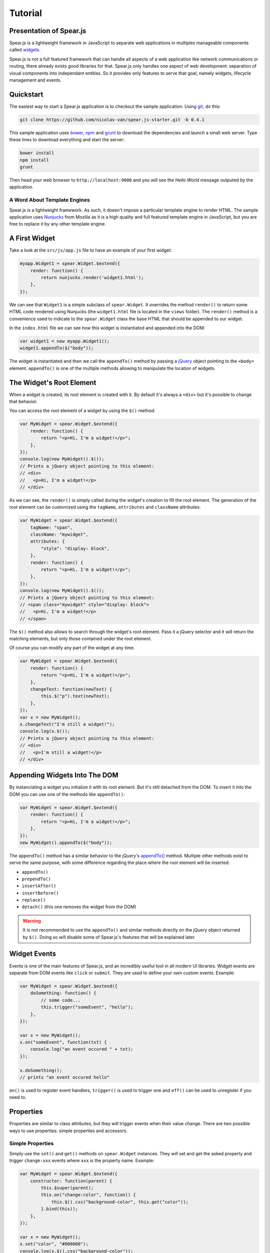 
Tutorial
========

Presentation of Spear.js
------------------------

Spear.js is a lightweight framework in JavaScript to separate web applications in multiples manageable components called
widgets_.

.. _widgets: https://en.wikipedia.org/wiki/Widget_(GUI)

Spear.js is not a full featured framework that can handle all aspects of a web application like network communications
or routing, there already exists good libraries for that. Spear.js only handles one aspect of web development:
separation of visual components into independant entities. So it provides only features to serve that goal, namely
widgets, lifecycle management and events.

Quickstart
----------

The easiest way to start a Spear.js application is to checkout the sample application. Using git_, do this:

.. _git: https://git-scm.com/

.. code-block:: bash

    git clone https://github.com/nicolas-van/spear.js-starter.git -b 0.4.1
    
This sample application uses bower_, npm_ and grunt_ to download the dependencies and launch a small web server. Type
these lines to download everything and start the server:

.. _bower: http://bower.io/
.. _npm: https://www.npmjs.com/
.. _grunt: http://gruntjs.com/

.. code-block:: bash

    bower install
    npm install
    grunt
    
Then head your web browser to ``http://localhost:9000`` and you will see the *Hello World* message outputed by
the application.

A Word About Template Engines
#############################

Spear.js is a lightweight framework. As such, it doesn't impose a particular template engine to render HTML. The
sample application uses Nunjucks_ from Mozilla as it is a high quality and full featured template engine in JavaScript,
but you are free to replace it by any other template engine.

.. _Nunjucks: https://mozilla.github.io/nunjucks/

A First Widget
--------------

Take a look at the ``src/js/app.js`` file to have an example of your first widget:

.. code-block:: javascript

    myapp.Widget1 = spear.Widget.$extend({
        render: function() {
            return nunjucks.render('widget1.html');
        },
    });
    
We can see that ``Widget1`` is a simple subclass of ``spear.Widget``. It overrides the method ``render()`` to return
some HTML code rendered using Nunjucks (the ``widget1.html`` file is located in the ``views`` folder). The ``render()``
method is a convenience used to indicate to the ``spear.Widget`` class the base HTML that should be appended to our
widget.

In the ``index.html`` file we can see how this widget is instantiated and appended into the DOM:

.. code-block:: javascript

    var widget1 = new myapp.Widget1();
    widget1.appendTo($("body"));
    
The widget is instantiated and then we call the ``appendTo()`` method by passing a jQuery_ object pointing to the
``<body>`` element. ``appendTo()`` is one of the multiple methods allowing to manipulate the location of widgets.

.. _jQuery: https://jquery.com/

The Widget's Root Element
-------------------------

When a widget is created, its root element is created with it. By default it's always a ``<div>`` but it's possible
to change that behavior.

You can access the root element of a widget by using the ``$()`` method:

.. code-block:: javascript

    var MyWidget = spear.Widget.$extend({
        render: function() {
            return "<p>Hi, I'm a widget!</p>";
        },
    });
    console.log(new MyWidget().$());
    // Prints a jQuery object pointing to this element:
    // <div>
    //   <p>Hi, I'm a widget!</p>
    // </div>
    
As we can see, the ``render()`` is simply called during the widget's creation to fill the root element. The generation
of the root element can be customized using the ``tagName``, ``attributes`` and ``className`` attributes:

.. code-block:: javascript

    var MyWidget = spear.Widget.$extend({
        tagName: "span",
        className: "mywidget",
        attributes: {
            "style": "display: block",
        },
        render: function() {
            return "<p>Hi, I'm a widget!</p>";
        },
    });
    console.log(new MyWidget().$());
    // Prints a jQuery object pointing to this element:
    // <span class="mywidget" style="display: block">
    //   <p>Hi, I'm a widget!</p>
    // </span>
    
The ``$()`` method also allows to search through the widget's root element. Pass it a jQuery selector and it will return
the matching elements, but only those contained under the root element.

Of course you can modify any part of the widget at any time.

.. code-block:: javascript

    var MyWidget = spear.Widget.$extend({
        render: function() {
            return "<p>Hi, I'm a widget!</p>";
        },
        changeText: function(newText) {
            this.$("p").text(newText);
        },
    });
    var x = new MyWidget();
    x.changeText("I'm still a widget!");
    console.log(x.$());
    // Prints a jQuery object pointing to this element:
    // <div>
    //   <p>I'm still a widget!</p>
    // </div>
    
Appending Widgets Into The DOM
------------------------------

By instanciating a widget you initialize it with its root element. But it's still detached from the DOM. To insert it
into the DOM you can use one of the methods like ``appendTo()``:

.. code-block:: javascript

    var MyWidget = spear.Widget.$extend({
        render: function() {
            return "<p>Hi, I'm a widget!</p>";
        },
    });
    new MyWidget().appendTo($("body"));
    
The ``appendTo()`` method has a similar behavior to the jQuery's `appendTo()`_ method. Multiple other methods exist
to serve the same purpose, with some difference regarding the place where the root element will be inserted:

.. _`appendTo()`: http://api.jquery.com/appendTo/

* ``appendTo()``
* ``prependTo()``
* ``insertAfter()``
* ``insertBefore()``
* ``replace()``
* ``detach()`` (this one removes the widget from the DOM)

.. warning:: It is not recommended to use the ``appendTo()`` and similar methods directly on the jQuery object returned
          by ``$()``. Doing so will disable some of Spear.js's features that will be explained later.
          
Widget Events
-------------

Events is one of the main features of Spear.js, and an incredibly useful tool in all modern UI libraries. Widget events
are separate from DOM events like ``click`` or ``submit``. They are used to define your own custom events. Example:

.. code-block:: javascript

    var MyWidget = spear.Widget.$extend({
        doSomething: function() {
            // some code...
            this.trigger("someEvent", "hello");
        },
    });
    
    var x = new MyWidget();
    x.on("someEvent", function(txt) {
        console.log("an event occured " + txt);
    });
    
    x.doSomething();
    // prints "an event occured hello"
    
``on()`` is used to register event handlers, ``trigger()`` is used to trigger one and ``off()`` can be used to
unregister if you need to.

.. seealso:: If you want to use events outside of widgets you can use the ``spear.EventDispatcher`` class.

Properties
----------

Properties are similar to class attributes, but they will trigger events when their value change. There are two possible
ways to use properties: simple properties and accessors.

Simple Properties
#################

Simply use the ``set()`` and ``get()`` methods on ``spear.Widget`` instances. They will set and get the asked property
and trigger ``change:xxx`` events where ``xxx`` is the property name. Example:

.. code-block:: javascript

    var MyWidget = spear.Widget.$extend({
        constructor: function(parent) {
            this.$super(parent);
            this.on("change:color", function() {
                this.$().css("background-color", this.get("color"));
            }.bind(this));
        },
    });
    
    var x = new MyWidget();
    x.set("color", "#000000");
    console.log(x.$().css("background-color"));
    // prints "#000000"
    
.. note:: This is the first time we override the constructor of the widget. The ``$super()`` here is simply used to call
          the super method in the parent class. The ``parent`` argument that is passed to the constructor will be
          explained in the life cycle chapter.
          
In this example we use a property named ``color``. When this property is modified the widget will change the background
color of its root element. This way the ``color`` widget property and the ``background-color`` CSS property are
syncronized.

Accessors
#########

You can also define getter and setter for properties. The downside is that you must always think about triggering the
``change:xxx`` event by yourself.

.. code-block:: javascript

    var MyWidget = spear.Widget.$extend({
        getColor: function() {
            return this.$().css("background-color");
        },
        setColor: function(color) {
            var previous = this.getColor();
            this.$().css("background-color", color);
            if (previous != this.getColor())
                this.trigger("change:color");
        },
    });
    
    var x = new MyWidget();
    x.on("change:color", function() {
        console.log("current color is " + x.getColor());
    });
    x.setColor("#FFFFFF");
    // prints "current color is #FFFFFF"
    x.set("color", "#000000");
    // prints "current color is #000000"
    
.. note:: When using accessors it is still possible to use ``get()`` and ``set()``. ``get("color")`` will call
          ``getColor()`` and ``set("color")`` will call ``setColor()``.

.. seealso:: If you want to use properties outside of widgets you can use the ``spear.Properties`` class.
          
Widget Life Cycle
-----------------

Widget Destruction
##################

We saw how to create widgets, now it is time to destroy them. To do so just call the ``destroy()`` method:

.. code-block:: javascript

    var x = new spear.Widget();
    x.appendTo($("body"));
    x.destroy();
    // the root element of x has been removed from the DOM
    
Once ``destroy()`` has been called on a widget it is considered as a dead object. Its root element is destroyed and
all its event handlers are removed.

.. seealso:: Removing the event handlers when an widget is destroyed simplifies the task of the garbage collector as
             events tend to generate a lot of circular references that make objects removal difficult.
             
It is also common to override the ``destroy()`` method to add some cleanup code. Remember: widgets are independant
visual components. Aside from displaying HTML code they could encapsulate any kind of behavior like animations, network
communication, etc... They are always susceptible to reserve ressources that should be freed or run background processes
that should be stopped.
             
Parent-Children Relationship
############################

In the constructor of ``spear.Widget`` there is an argument we didn't used until now: ``parent``.

.. code-block:: javascript

    var MyWidget1 = spear.Widget.$extend({
        constructor: function(parent) {
            this.$super(parent);
            this.otherWidget = new MyWidget2(this).appendTo(this.$());
        }
    });
    var MyWidget2 = spear.Widget.$extend({
        // another widget
    });
    var x = new MyWidget1().appendTo($("body"));
    x.destroy();
    console.log(x.getDestroyed());
    // prints true
    console.log(x.otherWidget.getDestroyed());
    // prints true

All widgets should have as first argument of their constructor ``parent`` and forward it to the super method. It serves
to identify parent-children relationship. In this example, the ``MyWidget1`` instance is the parent and the
``MyWidget2`` is the child. Parent-children relationship is deeply related to life cycle management: whenever a widget
is destroyed, all its children are also destroyed. So in the example we call ``destroy()`` on the ``MyWidget1``
instance and we can see that the ``MyWidget2`` instance was also destroyed.

Life cycle management using parent-children relationship is useful in big applications where a lot of widgets contain
other widgets. If relationship are correctly defined, whenever you destroy a widget all the widgets it created will
be destroyed. By extension all ressources that were directly or indirectly reserved by that widget will also be freed.

.. seealso:: If you want to use life cycle management outside of widgets you can use the ``spear.LifeCycle`` class.

Putting It All Together
-----------------------

Spear.js is just a toolbox that gives some indications on how to define good components. It is still necessary to use
common sense and good practices to create scalable and maintainable applications.

Widgets should be considered as black boxes from the outside. A widget's HTML should only be modified by that same
widget and be invisible from other components of the application.

As example, only a widget should register DOM events on one of its own elements. If you have a widget containing a
``<form>`` element, never register the ``submit`` event from outside the widget by doing something like
``theWidget.$("form").on("submit", ...)``. Here is a more correct way to do it:

.. code-block:: javascript

    var MyWidget = spear.Widget.$extend({
        render: function() {
            return nunjucks.render('myform.html');
        },
        constructor: function(parent) {
            this.$super(parent);
            this.$("form").on("submit", this.formSubmit.bind(this));
        },
        formSubmit: function() {
            this.trigger("formCompleted");
        },
    });
    
Here we forward the ``submit`` DOM event to a method that will trigger a ``formCompleted`` widget event. The difference
is that the ``submit`` DOM event is only a technical detail about how a HTML ``<form>`` works. The ``formCompleted``
widget event is much more meaningful as a high level event: it identifies when the user has finished completing the
form. If later we want to add validation to our widget, add complex asynchronous operations or transform the widget into
something completely different like a wizard we can do so without modifying the external API of our widget. So any
piece of code in our application that already used the ``MyWidget`` class will not see the difference. To sum it:
``MyWidget`` is a component that correctly encapsulates its behavior.

Tools and Shortcuts
-------------------

The previous parts of this tutorial presented the main features of Spear.js, but there are still many shortcuts that
can be used to reduce the amount of code:

Setting Multiple Properties
###########################

The `set()` method can also receive a dictionary to set multiple properties with one call:

.. code-block:: javascript

    mywidget.set({
        "property1": "value1",
        "property2": "value2",
        "property3": "value3",
    });

Of course all the ``change:xxx`` events will correctly be triggered.

Widget Events Static Definition
###############################

When a widget wants to register events on itself it can be boring to always call the ``on()`` method. To simplify it
you can add event handlers in the ``events`` attribute:

.. code-block:: javascript

    var MyWidget = spear.Widget.$extend({
        events: {
            "change:color": function() {
                console.log("color changed");
            },
            "change:size": "sizeChanged",
        },
        sizeChanged: function() {
            console.log("size changed");
        },
    });
    
Keys of the ``events`` attribute can be functions or strings that reference a specific method of the widget.

DOM Events Static Definition
############################

Just like widget events static definition, there is an alternative to calling ``$().on()``:

.. code-block:: javascript

    var MyWidget = spear.Widget.$extend({
        domEvents: {
            "mouseenter": function() {
                console.log("mouse entered widget");
            },
            "click button": "buttonClicked",
        },
        render: function() {
            return "<button>Click Me</button>";
        },
        buttonClicked: function() {
            console.log("button was clicked");
        },
    });
    
The syntax is similar to widget events static definition except you can specify sub elements on which the event should
be registered by using a key in the format ``eventName cssSelector`` like in the example ``click button`` (that binds
the click event only on the button contained in the widget).

.. warning:: It is perfectly normal to define both ``events`` and ``domEvents`` but don't confuse them! They are
             different features.

Standard Widget Events
######################

Some events are automatically triggered by widgets:

* ``destroying`` will be triggered when the widget is destroyed.
* ``appendedToDom`` will be triggered when the widget is appended in the DOM and it not anymore in a detached state.
  This is useful as example if you need to position elements using absolute positionning or start an animation.
* ``removedFromDom`` will be triggered if the widget is removed from the DOM, usually because the ``detach()`` method
  has been called.
    

    
    

